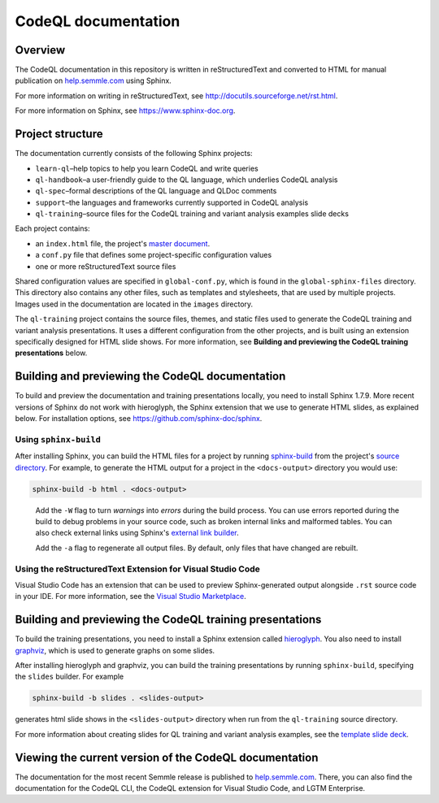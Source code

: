 CodeQL documentation
####################

Overview
********

The CodeQL documentation in this repository is written in reStructuredText and converted to
HTML for manual publication on `help.semmle.com <https://help.semmle.com>`__ using Sphinx. 

For more information on writing in reStructuredText, 
see http://docutils.sourceforge.net/rst.html.

For more information on Sphinx, see https://www.sphinx-doc.org.

Project structure
*****************

The documentation currently consists of the following Sphinx projects:

- ``learn-ql``–help topics to help you learn CodeQL and write queries
- ``ql-handbook``–a user-friendly guide to the QL language, which underlies CodeQL analysis
- ``ql-spec``–formal descriptions of the QL language and QLDoc comments
- ``support``–the languages and frameworks currently supported in CodeQL analysis
- ``ql-training``–source files for the CodeQL training and variant analysis examples slide decks

Each project contains:

- an ``index.html`` file, the project's 
  `master document <https://www.sphinx-doc.org/en/master/glossary.html#term-master-document>`__.
- a ``conf.py`` file that defines some project-specific configuration values
- one or more reStructuredText source files

Shared configuration values are specified in ``global-conf.py``, which is found 
in the ``global-sphinx-files`` directory.
This directory also contains any other files, such as templates and stylesheets, 
that are used by multiple projects.
Images used in the documentation are located in the ``images`` directory.

The ``ql-training`` project contains the source files, themes, and static files 
used to generate the CodeQL training and variant analysis presentations. 
It uses a different configuration from the other projects, and is built using an 
extension specifically designed for HTML slide shows. 
For more information, see  
**Building and previewing the CodeQL training presentations** below.


Building and previewing the CodeQL documentation
************************************************

To build and preview the documentation and training presentations locally, you need to 
install Sphinx 1.7.9. More recent versions of Sphinx do not work with hieroglyph, 
the Sphinx extension that we use to generate HTML slides, as explained below. 
For installation options, see https://github.com/sphinx-doc/sphinx.


Using ``sphinx-build``
----------------------

After installing Sphinx, you can build the HTML files for a project by running 
`sphinx-build <https://www.sphinx-doc.org/en/master/man/sphinx-build.html>`__
from the project's 
`source directory <https://www.sphinx-doc.org/en/master/glossary.html#term-source-directory>`__. 
For example, to generate the HTML output for a project in the
``<docs-output>`` directory you would use:

.. code::

  sphinx-build -b html . <docs-output>

..
 
  Add the ``-W`` flag to turn *warnings* into *errors* during the build process. 
  You can use errors reported during the build to debug problems in your source 
  code, such as broken internal links and malformed tables. You can also check 
  external links using Sphinx's `external link builder 
  <http://www.sphinx-doc.org/en/master/usage/builders/index.html#sphinx.builders.linkcheck.CheckExternalLinksBuilder>`__.

  Add the ``-a`` flag to regenerate all output files. By default, only files that 
  have changed are rebuilt.
  
Using the reStructuredText Extension for Visual Studio Code
-----------------------------------------------------------

Visual Studio Code has an extension that can be used to preview Sphinx-generated 
output alongside ``.rst`` source code in your IDE. For more information, see the 
`Visual Studio Marketplace <https://marketplace.visualstudio.com/items?itemName=lextudio.restructuredtext>`__.

Building and previewing the CodeQL training presentations
*********************************************************

To build the training presentations, you need to install a Sphinx extension
called `hieroglyph <https://github.com/nyergler/hieroglyph>`__. 
You also need to install `graphviz <https://graphviz.gitlab.io/download/>`__, which 
is used to generate graphs on some slides.

After installing hieroglyph and graphviz, you can build the training presentations by running 
``sphinx-build``, specifying the ``slides`` builder. For example

.. code::

  sphinx-build -b slides . <slides-output>

generates html slide shows in the ``<slides-output>`` directory when run from
the ``ql-training`` source directory.

For more information about creating slides for QL training and variant analysis 
examples, see the `template slide deck <https://github.com/Semmle/ql/blob/master/docs/language/ql-training/template.rst>`__.

Viewing the current version of the CodeQL documentation
*******************************************************

The documentation for the most recent Semmle release is 
published to `help.semmle.com <https://help.semmle.com>`__. 
There, you can also find the documentation for the CodeQL CLI,
the CodeQL extension for Visual Studio Code, and LGTM Enterprise. 

